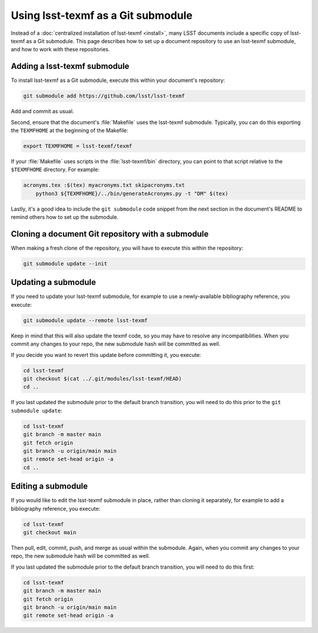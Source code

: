 .. _submodule:

###################################
Using lsst-texmf as a Git submodule
###################################

Instead of a :doc:`centralized installation of lsst-texmf <install>`, many LSST documents include a specific copy of lsst-texmf as a Git submodule.
This page describes how to set up a document repository to use an lsst-texmf submodule, and how to work with these repositories.

Adding a lsst-texmf submodule
=============================

To install lsst-texmf as a Git submodule, execute this within your document's repository:

.. code-block:: bash

   git submodule add https://github.com/lsst/lsst-texmf

Add and commit as usual.

Second, ensure that the document's :file:`Makefile` uses the lsst-texmf submodule.
Typically, you can do this exporting the ``TEXMFHOME`` at the beginning of the Makefile:

.. code-block:: make

   export TEXMFHOME = lsst-texmf/texmf

If your :file:`Makefile` uses scripts in the :file:`lsst-texmf/bin` directory, you can point to that script relative to the ``$TEXMFHOME`` directory.
For example:

.. code-block:: make

   acronyms.tex :$(tex) myacronyms.txt skipacronyms.txt
       python3 ${TEXMFHOME}/../bin/generateAcronyms.py -t "DM" $(tex)

Lastly, it's a good idea to include the ``git submodule`` code snippet from the next section in the document's README to remind others how to set up the submodule.

Cloning a document Git repository with a submodule
==================================================

When making a fresh clone of the repository, you will have to execute this within the repository:

.. code-block:: bash

    git submodule update --init

Updating a submodule
====================

If you need to update your lsst-texmf submodule, for example to use a newly-available bibliography reference, you execute:

.. code-block:: bash

    git submodule update --remote lsst-texmf

Keep in mind that this will also update the texmf code, so you may have to resolve any incompatibilities.
When you commit any changes to your repo, the new submodule hash will be committed as well.

If you decide you want to revert this update before committing it, you execute:

.. code-block:: bash

    cd lsst-texmf
    git checkout $(cat ../.git/modules/lsst-texmf/HEAD)
    cd ..

If you last updated the submodule prior to the default branch transition, you will need to do this prior to the ``git submodule update``:

.. code-block:: bash

    cd lsst-texmf
    git branch -m master main
    git fetch origin
    git branch -u origin/main main
    git remote set-head origin -a
    cd ..

Editing a submodule
===================

If you would like to edit the lsst-texmf submodule in place, rather than cloning it separately, for example to add a bibliography reference, you execute:

.. code-block:: bash

    cd lsst-texmf
    git checkout main

Then pull, edit, commit, push, and merge as usual within the submodule.
Again, when you commit any changes to your repo, the new submodule hash will be committed as well.

If you last updated the submodule prior to the default branch transition, you will need to do this first:

.. code-block:: bash

    cd lsst-texmf
    git branch -m master main
    git fetch origin
    git branch -u origin/main main
    git remote set-head origin -a
